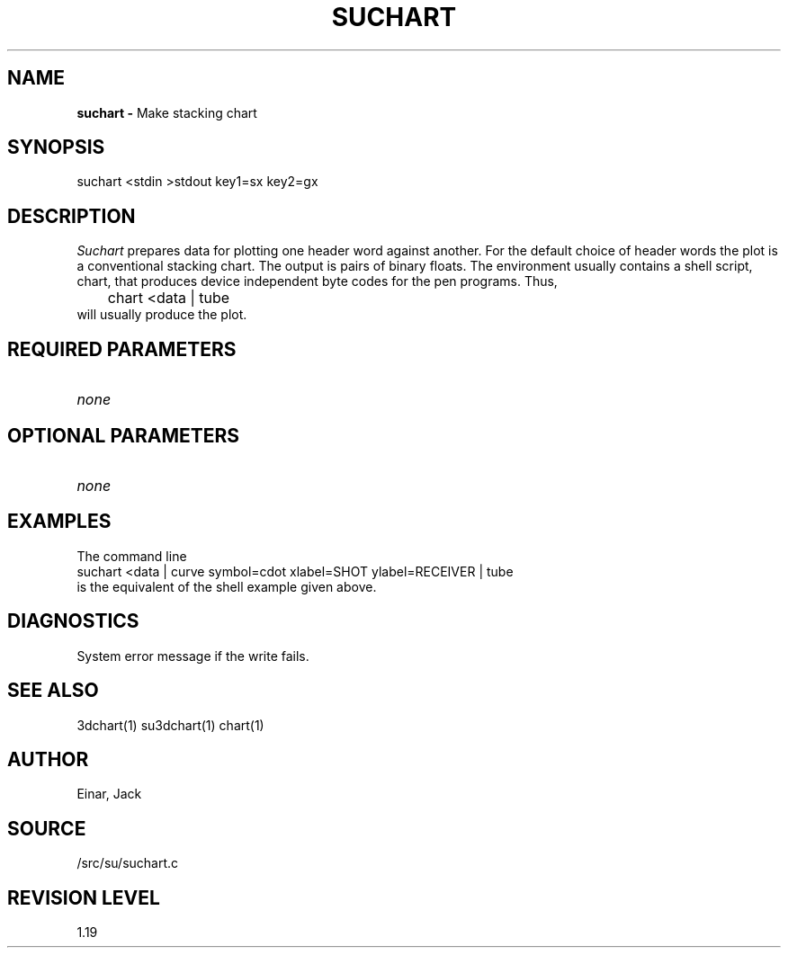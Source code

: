 .TH SUCHART 1 SU
.SH NAME
.B suchart \-
Make stacking chart
.SH SYNOPSIS
.nf
suchart <stdin >stdout key1=sx key2=gx
.SH DESCRIPTION
.I Suchart
prepares data for plotting one header word against another.  For the
default choice of header words the plot is a conventional stacking
chart.  The output is pairs of binary floats.
The environment usually contains a shell script, chart, that produces
device independent byte codes for the pen programs.  Thus,
.nf
	chart <data | tube
.fi
will usually produce the plot.
.SH REQUIRED PARAMETERS
.TP 8
.I none
.SH OPTIONAL PARAMETERS
.TP 8
.I none
.SH EXAMPLES
The command line
.nf
  suchart <data | curve symbol=cdot xlabel=SHOT ylabel=RECEIVER | tube
.fi
is the equivalent of the shell example given above.
.SH DIAGNOSTICS
System error message if the write fails.
.SH SEE ALSO
3dchart(1) su3dchart(1) chart(1)
.SH AUTHOR
Einar, Jack
.SH SOURCE
/src/su/suchart.c
.SH REVISION LEVEL
1.19
